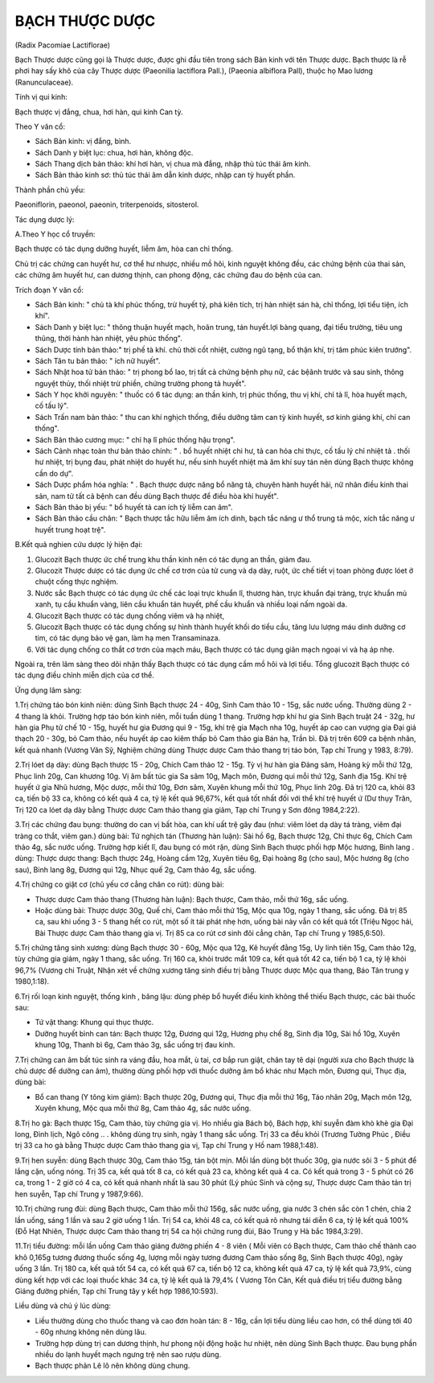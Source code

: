 

BẠCH THƯỢC DƯỢC
===============

(Radix Pacomiae Lactiflorae)

Bạch Thược dược cũng gọi là Thược dược, được ghi đầu tiên trong sách Bản
kinh với tên Thược dược. Bạch thược là rễ phơi hay sấy khô của cây Thược
dược (Paeonilia lactiflora Pall.), (Paeonia albiflora Pall), thuộc họ
Mao lương (Ranunculaceae).

Tính vị qui kinh:

Bạch thược vị đắng, chua, hơi hàn, qui kinh Can tỳ.

Theo Y văn cổ:

-  Sách Bản kinh: vị đắng, bình.
-  Sách Danh y biệt lục: chua, hơi hàn, không độc.
-  Sách Thang dịch bản thảo: khí hơi hàn, vị chua mà đắng, nhập thủ túc
   thái âm kinh.
-  Sách Bản thảo kinh sơ: thủ túc thái âm dẫn kinh dược, nhập can tỳ
   huyết phần.

Thành phần chủ yếu:

Paeoniflorin, paeonol, paeonin, triterpenoids, sitosterol.

Tác dụng dược lý:

A.Theo Y học cổ truyền:

Bạch thược có tác dụng dưỡng huyết, liễm âm, hòa can chỉ thống.

Chủ trị các chứng can huyết hư, cơ thể hư nhược, nhiều mồ hôi, kinh
nguyệt không đều, các chứng bệnh của thai sản, các chứng âm huyết hư,
can dương thịnh, can phong động, các chứng đau do bệnh của can.

Trích đoạn Y văn cổ:

-  Sách Bản kinh: " chủ tà khí phúc thống, trừ huyết tý, phá kiên tích,
   trị hàn nhiệt sán hà, chỉ thống, lợi tiểu tiện, ích khí".
-  Sách Danh y biệt lục: " thông thuận huyết mạch, hoãn trung, tán
   huyết.lợi bàng quang, đại tiểu trường, tiêu ung thũng, thời hành hàn
   nhiệt, yêu phúc thống".
-  Sách Dược tính bản thảo:" trị phế tà khí. chủ thời cốt nhiệt, cường
   ngũ tạng, bổ thận khí, trị tâm phúc kiên trướng".
-  Sách Tân tu bản thảo: " ích nữ huyết".
-  Sách Nhật hoa tử bản thảo: " trị phong bổ lao, trị tất cả chứng bệnh
   phụ nữ, các bệânh trước và sau sinh, thông nguyệt thủy, thối nhiệt
   trừ phiền, chứng trường phong tả huyết".
-  Sách Y học khởi nguyên: " thuốc có 6 tác dụng: an thần kinh, trị phúc
   thống, thu vị khí, chỉ tả lî, hòa huyết mạch, cố tấu lý".
-  Sách Trấn nam bản thảo: " thu can khí nghịch thống, điều dưỡng tâm
   can tỳ kinh huyết, sơ kinh giáng khí, chỉ can thống".
-  Sách Bản thảo cương mục: " chỉ hạ lî phúc thống hậu trọng".
-  Sách Cảnh nhạc toàn thư bản thảo chính: " . bổ huyết nhiệt chi hư, tả
   can hỏa chi thực, cố tấu lý chỉ nhiệt tả . thối hư nhiệt, trị bụng
   đau, phát nhiệt do huyết hư, nếu sinh huyết nhiệt mà âm khí suy tán
   nên dùng Bạch thược không cần do dự".
-  Sách Dược phẩm hóa nghĩa: " . Bạch thược dược năng bổ năng tả, chuyên
   hành huyết hải, nữ nhân điều kinh thai sản, nam tử tất cả bệnh can
   đều dùng Bạch thược để điều hòa khí huyết".
-  Sách Bản thảo bị yếu: " bổ huyết tả can ích tỳ liễm can âm".
-  Sách Bản thảo cầu chân: " Bạch thược tắc hữu liễm âm ích dinh, bạch
   tắc năng ư thổ trung tả mộc, xích tắc năng ư huyết trung hoạt trệ".

B.Kết quả nghien cứu dược lý hiện đại:

#. Glucozit Bạch thược ức chế trung khu thần kinh nên có tác dụng an
   thần, giảm đau.
#. Glucozit Thược dược có tác dụng ức chế cơ trơn của tử cung và dạ dày,
   ruột, ức chế tiết vị toan phòng được lóet ở chuột cống thực nghiệm.
#. Nước sắc Bạch thược có tác dụng ức chế các loại trực khuẩn lî, thương
   hàn, trực khuẩn đại tràng, trực khuẩn mủ xanh, tụ cầu khuẩn vàng,
   liên cầu khuẩn tán huyết, phế cầu khuẩn và nhiều loại nấm ngoài da.
#. Glucozit Bạch thược có tác dụng chống viêm và hạ nhiệt,
#. Glucozit Bạch thược có tác dụng chống sự hình thành huyết khối do
   tiểu cầu, tăng lưu lượng máu dinh dưỡng cơ tim, có tác dụng bảo vệ
   gan, làm hạ men Transaminaza.
#. Với tác dụng chống co thắt cơ trơn của mạch máu, Bạch thược có tác
   dụng giãn mạch ngoại vi và hạ áp nhẹ.

Ngoài ra, trên lâm sàng theo dõi nhận thấy Bạch thược có tác dụng cầm mồ
hôi và lợi tiểu. Tổng glucozit Bạch thược có tác dụng điều chỉnh miễn
dịch của cơ thể.

Ứng dụng lâm sàng:

1.Trị chứng táo bón kinh niên: dùng Sinh Bạch thược 24 - 40g, Sinh Cam
thảo 10 - 15g, sắc nước uống. Thường dùng 2 - 4 thang là khỏi. Trường
hợp táo bón kinh niên, mỗi tuần dùng 1 thang. Trường hợp khí hư gia Sinh
Bạch truật 24 - 32g, hư hàn gia Phụ tử chế 10 - 15g, huyết hư gia Đương
qui 9 - 15g, khí trệ gia Mạch nha 10g, huyết áp cao can vượng gia Đại
giá thạch 20 - 30g, bỏ Cam thảo, nếu huyết áp cao kiêm thấp bỏ Cam thảo
gia Bán hạ, Trần bì. Đã trị trên 609 ca bệnh nhân, kết quả nhanh (Vương
Văn Sỹ, Nghiệm chứng dùng Thược dược Cam thảo thang trị táo bón, Tạp chí
Trung y 1983, 8:79).

2.Trị lóet dạ dày: dùng Bạch thược 15 - 20g, Chích Cam thảo 12 - 15g. Tỳ
vị hư hàn gia Đảng sâm, Hoàng kỳ mỗi thứ 12g, Phục linh 20g, Can khương
10g. Vị âm bất túc gia Sa sâm 10g, Mạch môn, Đương qui mỗi thứ 12g, Sanh
địa 15g. Khí trệ huyết ứ gia Nhũ hương, Mộc dược, mỗi thứ 10g, Đơn sâm,
Xuyên khung mỗi thứ 10g, Phục linh 20g. Đã trị 120 ca, khỏi 83 ca, tiến
bộ 33 ca, không có kết quả 4 ca, tỷ lệ kết quả 96,67%, kết quả tốt nhất
đối với thể khí trệ huyết ứ (Dư thụy Trân, Trị 120 ca lóet dạ dày bằng
Thược dược Cam thảo thang gia giảm, Tạp chí Trung y Sơn đông 1984,2:22).

3.Trị các chứng đau bụng: thường do can vị bất hòa, can khí uất trệ gây
đau (như: viêm lóet dạ dày tá tràng, viêm đại tràng co thắt, viêm gan.)
dùng bài: Tứ nghịch tán (Thương hàn luận): Sài hồ 6g, Bạch thược 12g,
Chỉ thực 6g, Chích Cam thảo 4g, sắc nước uống. Trường hợp kiết lî, đau
bụng có mót rặn, dùng Sinh Bạch thược phối hợp Mộc hương, Binh lang .
dùng: Thược dược thang: Bạch thược 24g, Hoàng cầm 12g, Xuyên tiêu 6g,
Đại hoàng 8g (cho sau), Mộc hương 8g (cho sau), Binh lang 8g, Đương
qui 12g, Nhục quế 2g, Cam thảo 4g, sắc uống.

4.Trị chứng co giật cơ (chủ yếu cơ cẳng chân co rút): dùng bài:

-  Thược dược Cam thảo thang (Thương hàn luận): Bạch thược, Cam thảo,
   mỗi thứ 16g, sắc uống.
-  Hoặc dùng bài: Thược dược 30g, Quế chi, Cam thảo mỗi thứ 15g, Mộc qua
   10g, ngày 1 thang, sắc uống. Đã trị 85 ca, sau khi uống 3 - 5 thang
   hết co rút, một số ít tái phát nhẹ hơn, uống bài này vẫn có kết quả
   tốt (Triệu Ngọc hải, Bài Thược dược Cam thảo thang gia vị. Trị 85 ca
   co rút cơ sinh đôi cẳng chân, Tạp chí Trung y 1985,6:50).

5.Trị chứng tăng sinh xương: dùng Bạch thược 30 - 60g, Mộc qua 12g, Kê
huyết đằng 15g, Uy linh tiên 15g, Cam thảo 12g, tùy chứng gia giảm, ngày
1 thang, sắc uống. Trị 160 ca, khỏi trước mắt 109 ca, kết quả tốt 42 ca,
tiến bộ 1 ca, tỷ lệ khỏi 96,7% (Vương chi Truật, Nhận xét về chứng
xương tăng sinh điều trị bằng Thược dược Mộc qua thang, Báo Tân trung y
1980,1:18).

6.Trị rối loạn kinh nguyệt, thống kinh , băng lậu: dùng phép bổ huyết
điều kinh không thể thiếu Bạch thược, các bài thuốc sau:

-  Tứ vật thang: Khung qui thục thược.
-  Dưỡng huyết bình can tán: Bạch thược 12g, Đương qui 12g, Hương phụ
   chế 8g, Sinh địa 10g, Sài hồ 10g, Xuyên khung 10g, Thanh bì 6g, Cam
   thảo 3g, sắc uống trị đau kinh.

7.Trị chứng can âm bất túc sinh ra váng đầu, hoa mắt, ù tai, cơ bắp run
giật, chân tay tê dại (người xưa cho Bạch thược là chủ dược để dưỡng can
âm), thường dùng phối hợp với thuốc dưỡng âm bổ khác như Mạch môn, Đương
qui, Thục địa, dùng bài:

-  Bổ can thang (Y tông kim giám): Bạch thược 20g, Đương qui, Thục địa
   mỗi thứ 16g, Táo nhân 20g, Mạch môn 12g, Xuyên khung, Mộc qua mỗi thứ
   8g, Cam thảo 4g, sắc nước uống.

8.Trị ho gà: Bạch thược 15g, Cam thảo, tùy chứng gia vị. Ho nhiều gia
Bách bộ, Bách hợp, khí suyễn đàm khò khè gia Đại long, Đình lịch, Ngô
công .. . không dùng trụ sinh, ngày 1 thang sắc uống. Trị 33 ca đều khỏi
(Trương Tường Phúc , Điều trị 33 ca ho gà bằng Thược dược Cam thảo
thang gia vị, Tạp chí Trung y Hồ nam 1988,1:48).

9.Trị hen suyễn: dùng Bạch thược 30g, Cam thảo 15g, tán bột mịn. Mỗi lần
dùng bột thuốc 30g, gia nước sôi 3 - 5 phút để lắng cặn, uống nóng. Trị
35 ca, kết quả tốt 8 ca, có kết quả 23 ca, không kết quả 4 ca. Có kết
quả trong 3 - 5 phút có 26 ca, trong 1 - 2 giờ có 4 ca, có kết quả nhanh
nhất là sau 30 phút (Lý phúc Sinh và cộng sự, Thược dược Cam thảo tán
trị hen suyễn, Tạp chí Trung y 1987,9:66).

10.Trị chứng rung đùi: dùng Bạch thược, Cam thảo mỗi thứ 156g, sắc nước
uống, gia nước 3 chén sắc còn 1 chén, chia 2 lần uống, sáng 1 lần và sau
2 giờ uống 1 lần. Trị 54 ca, khỏi 48 ca, có kết quả rõ nhưng tái diễn 6
ca, tỷ lệ kết quả 100% (Đỗ Hạt Nhiên, Thược dược Cam thảo thang trị 54
ca hội chứng rung đùi, Báo Trung y Hà bắc 1984,3:29).

11.Trị tiểu đường: mỗi lần uống Cam thảo giáng đường phiến 4 - 8 viên (
Mỗi viên có Bạch thược, Cam thảo chế thành cao khô 0,165g tương đương
thuốc sống 4g, lượng mỗi ngày tương đương Cam thảo sống 8g, Sinh Bạch
thược 40g), ngày uống 3 lần. Trị 180 ca, kết quả tốt 54 ca, có kết quả
67 ca, tiến bộ 12 ca, không kết quả 47 ca, tỷ lệ kết quả 73,9%, cùng
dùng kết hợp với các loại thuốc khác 34 ca, tỷ lệ kết quả là 79,4% (
Vương Tôn Căn, Kết quả điều trị tiểu đường bằng Giáng đường phiến, Tạp
chí Trung tây y kết hợp 1986,10:593).

Liều dùng và chú ý lúc dùng:

-  Liều thường dùng cho thuốc thang và cao đơn hoàn tán: 8 - 16g, cần
   lợi tiểu dùng liều cao hơn, có thể dùng tới 40 - 60g nhưng không nên
   dùng lâu.
-  Trường hợp dùng trị can dương thịnh, hư phong nội động hoặc hư nhiệt,
   nên dùng Sinh Bạch thược. Đau bụng phần nhiều do lạnh huyết mạch
   ngưng trệ nên sao rượu dùng.
-  Bạch thược phản Lê lô nên không dùng chung.

 
